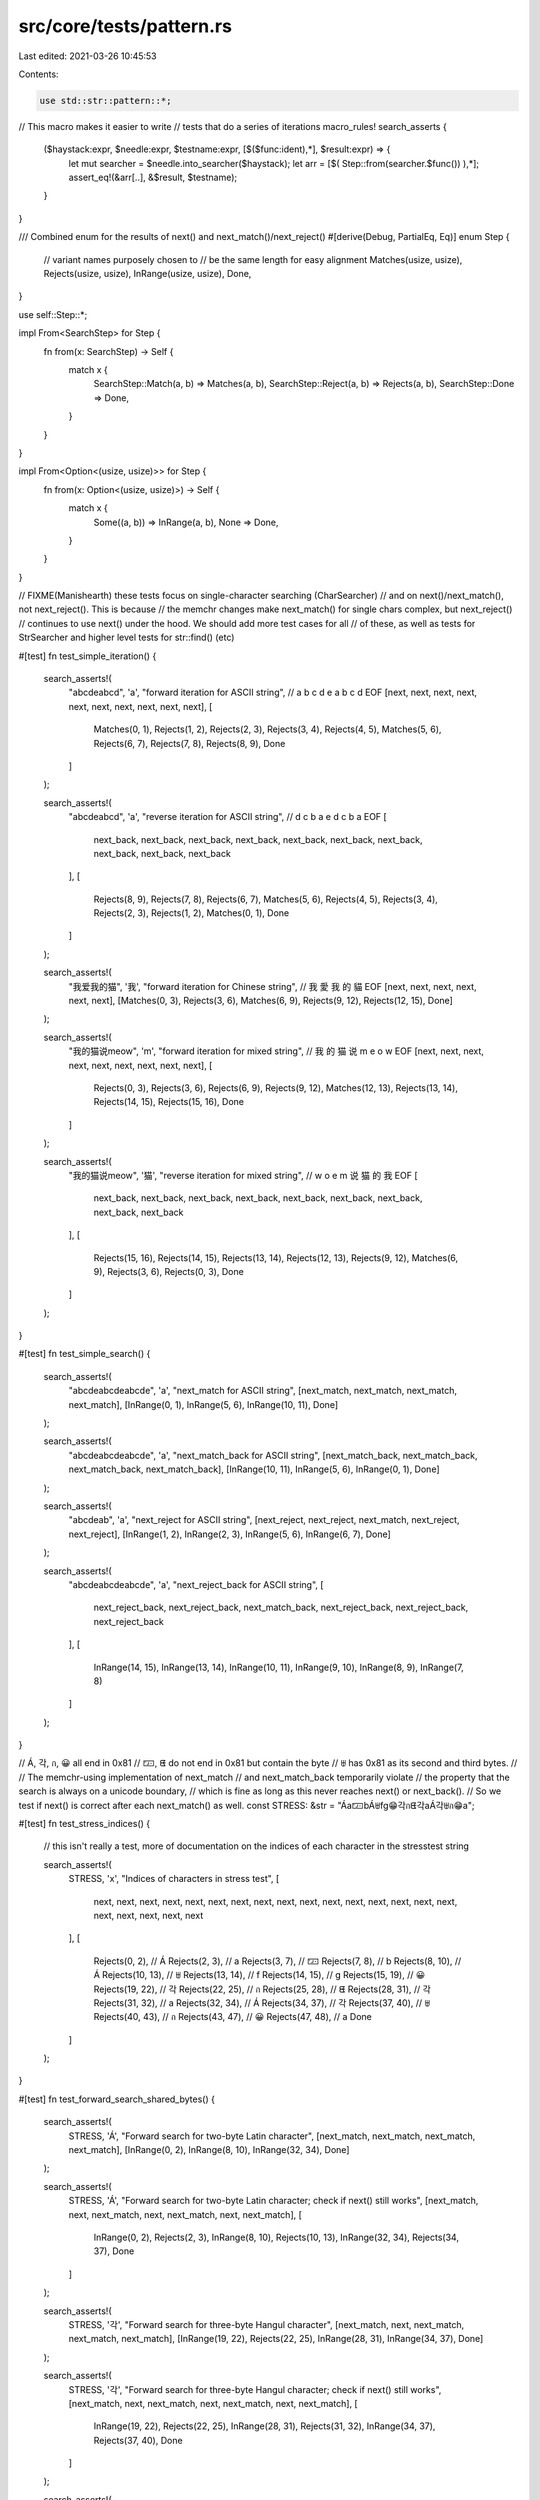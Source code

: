 src/core/tests/pattern.rs
=========================

Last edited: 2021-03-26 10:45:53

Contents:

.. code-block:: rs

    use std::str::pattern::*;

// This macro makes it easier to write
// tests that do a series of iterations
macro_rules! search_asserts {
    ($haystack:expr, $needle:expr, $testname:expr, [$($func:ident),*], $result:expr) => {
        let mut searcher = $needle.into_searcher($haystack);
        let arr = [$( Step::from(searcher.$func()) ),*];
        assert_eq!(&arr[..], &$result, $testname);
    }
}

/// Combined enum for the results of next() and next_match()/next_reject()
#[derive(Debug, PartialEq, Eq)]
enum Step {
    // variant names purposely chosen to
    // be the same length for easy alignment
    Matches(usize, usize),
    Rejects(usize, usize),
    InRange(usize, usize),
    Done,
}

use self::Step::*;

impl From<SearchStep> for Step {
    fn from(x: SearchStep) -> Self {
        match x {
            SearchStep::Match(a, b) => Matches(a, b),
            SearchStep::Reject(a, b) => Rejects(a, b),
            SearchStep::Done => Done,
        }
    }
}

impl From<Option<(usize, usize)>> for Step {
    fn from(x: Option<(usize, usize)>) -> Self {
        match x {
            Some((a, b)) => InRange(a, b),
            None => Done,
        }
    }
}

// FIXME(Manishearth) these tests focus on single-character searching  (CharSearcher)
// and on next()/next_match(), not next_reject(). This is because
// the memchr changes make next_match() for single chars complex, but next_reject()
// continues to use next() under the hood. We should add more test cases for all
// of these, as well as tests for StrSearcher and higher level tests for str::find() (etc)

#[test]
fn test_simple_iteration() {
    search_asserts!(
        "abcdeabcd",
        'a',
        "forward iteration for ASCII string",
        // a            b              c              d              e              a              b              c              d              EOF
        [next, next, next, next, next, next, next, next, next, next],
        [
            Matches(0, 1),
            Rejects(1, 2),
            Rejects(2, 3),
            Rejects(3, 4),
            Rejects(4, 5),
            Matches(5, 6),
            Rejects(6, 7),
            Rejects(7, 8),
            Rejects(8, 9),
            Done
        ]
    );

    search_asserts!(
        "abcdeabcd",
        'a',
        "reverse iteration for ASCII string",
        // d            c              b              a            e                d              c              b              a             EOF
        [
            next_back, next_back, next_back, next_back, next_back, next_back, next_back, next_back,
            next_back, next_back
        ],
        [
            Rejects(8, 9),
            Rejects(7, 8),
            Rejects(6, 7),
            Matches(5, 6),
            Rejects(4, 5),
            Rejects(3, 4),
            Rejects(2, 3),
            Rejects(1, 2),
            Matches(0, 1),
            Done
        ]
    );

    search_asserts!(
        "我爱我的猫",
        '我',
        "forward iteration for Chinese string",
        // 我           愛             我             的              貓               EOF
        [next, next, next, next, next, next],
        [Matches(0, 3), Rejects(3, 6), Matches(6, 9), Rejects(9, 12), Rejects(12, 15), Done]
    );

    search_asserts!(
        "我的猫说meow",
        'm',
        "forward iteration for mixed string",
        // 我           的             猫             说              m                e                o                w                EOF
        [next, next, next, next, next, next, next, next, next],
        [
            Rejects(0, 3),
            Rejects(3, 6),
            Rejects(6, 9),
            Rejects(9, 12),
            Matches(12, 13),
            Rejects(13, 14),
            Rejects(14, 15),
            Rejects(15, 16),
            Done
        ]
    );

    search_asserts!(
        "我的猫说meow",
        '猫',
        "reverse iteration for mixed string",
        // w             o                 e                m                说              猫             的             我             EOF
        [
            next_back, next_back, next_back, next_back, next_back, next_back, next_back, next_back,
            next_back
        ],
        [
            Rejects(15, 16),
            Rejects(14, 15),
            Rejects(13, 14),
            Rejects(12, 13),
            Rejects(9, 12),
            Matches(6, 9),
            Rejects(3, 6),
            Rejects(0, 3),
            Done
        ]
    );
}

#[test]
fn test_simple_search() {
    search_asserts!(
        "abcdeabcdeabcde",
        'a',
        "next_match for ASCII string",
        [next_match, next_match, next_match, next_match],
        [InRange(0, 1), InRange(5, 6), InRange(10, 11), Done]
    );

    search_asserts!(
        "abcdeabcdeabcde",
        'a',
        "next_match_back for ASCII string",
        [next_match_back, next_match_back, next_match_back, next_match_back],
        [InRange(10, 11), InRange(5, 6), InRange(0, 1), Done]
    );

    search_asserts!(
        "abcdeab",
        'a',
        "next_reject for ASCII string",
        [next_reject, next_reject, next_match, next_reject, next_reject],
        [InRange(1, 2), InRange(2, 3), InRange(5, 6), InRange(6, 7), Done]
    );

    search_asserts!(
        "abcdeabcdeabcde",
        'a',
        "next_reject_back for ASCII string",
        [
            next_reject_back,
            next_reject_back,
            next_match_back,
            next_reject_back,
            next_reject_back,
            next_reject_back
        ],
        [
            InRange(14, 15),
            InRange(13, 14),
            InRange(10, 11),
            InRange(9, 10),
            InRange(8, 9),
            InRange(7, 8)
        ]
    );
}

// Á, 각, ก, 😀 all end in 0x81
// 🁀, ᘀ do not end in 0x81 but contain the byte
// ꁁ has 0x81 as its second and third bytes.
//
// The memchr-using implementation of next_match
// and next_match_back temporarily violate
// the property that the search is always on a unicode boundary,
// which is fine as long as this never reaches next() or next_back().
// So we test if next() is correct after each next_match() as well.
const STRESS: &str = "Áa🁀bÁꁁfg😁각กᘀ각aÁ각ꁁก😁a";

#[test]
fn test_stress_indices() {
    // this isn't really a test, more of documentation on the indices of each character in the stresstest string

    search_asserts!(
        STRESS,
        'x',
        "Indices of characters in stress test",
        [
            next, next, next, next, next, next, next, next, next, next, next, next, next, next,
            next, next, next, next, next, next, next
        ],
        [
            Rejects(0, 2),   // Á
            Rejects(2, 3),   // a
            Rejects(3, 7),   // 🁀
            Rejects(7, 8),   // b
            Rejects(8, 10),  // Á
            Rejects(10, 13), // ꁁ
            Rejects(13, 14), // f
            Rejects(14, 15), // g
            Rejects(15, 19), // 😀
            Rejects(19, 22), // 각
            Rejects(22, 25), // ก
            Rejects(25, 28), // ᘀ
            Rejects(28, 31), // 각
            Rejects(31, 32), // a
            Rejects(32, 34), // Á
            Rejects(34, 37), // 각
            Rejects(37, 40), // ꁁ
            Rejects(40, 43), // ก
            Rejects(43, 47), // 😀
            Rejects(47, 48), // a
            Done
        ]
    );
}

#[test]
fn test_forward_search_shared_bytes() {
    search_asserts!(
        STRESS,
        'Á',
        "Forward search for two-byte Latin character",
        [next_match, next_match, next_match, next_match],
        [InRange(0, 2), InRange(8, 10), InRange(32, 34), Done]
    );

    search_asserts!(
        STRESS,
        'Á',
        "Forward search for two-byte Latin character; check if next() still works",
        [next_match, next, next_match, next, next_match, next, next_match],
        [
            InRange(0, 2),
            Rejects(2, 3),
            InRange(8, 10),
            Rejects(10, 13),
            InRange(32, 34),
            Rejects(34, 37),
            Done
        ]
    );

    search_asserts!(
        STRESS,
        '각',
        "Forward search for three-byte Hangul character",
        [next_match, next, next_match, next_match, next_match],
        [InRange(19, 22), Rejects(22, 25), InRange(28, 31), InRange(34, 37), Done]
    );

    search_asserts!(
        STRESS,
        '각',
        "Forward search for three-byte Hangul character; check if next() still works",
        [next_match, next, next_match, next, next_match, next, next_match],
        [
            InRange(19, 22),
            Rejects(22, 25),
            InRange(28, 31),
            Rejects(31, 32),
            InRange(34, 37),
            Rejects(37, 40),
            Done
        ]
    );

    search_asserts!(
        STRESS,
        'ก',
        "Forward search for three-byte Thai character",
        [next_match, next, next_match, next, next_match],
        [InRange(22, 25), Rejects(25, 28), InRange(40, 43), Rejects(43, 47), Done]
    );

    search_asserts!(
        STRESS,
        'ก',
        "Forward search for three-byte Thai character; check if next() still works",
        [next_match, next, next_match, next, next_match],
        [InRange(22, 25), Rejects(25, 28), InRange(40, 43), Rejects(43, 47), Done]
    );

    search_asserts!(
        STRESS,
        '😁',
        "Forward search for four-byte emoji",
        [next_match, next, next_match, next, next_match],
        [InRange(15, 19), Rejects(19, 22), InRange(43, 47), Rejects(47, 48), Done]
    );

    search_asserts!(
        STRESS,
        '😁',
        "Forward search for four-byte emoji; check if next() still works",
        [next_match, next, next_match, next, next_match],
        [InRange(15, 19), Rejects(19, 22), InRange(43, 47), Rejects(47, 48), Done]
    );

    search_asserts!(
        STRESS,
        'ꁁ',
        "Forward search for three-byte Yi character with repeated bytes",
        [next_match, next, next_match, next, next_match],
        [InRange(10, 13), Rejects(13, 14), InRange(37, 40), Rejects(40, 43), Done]
    );

    search_asserts!(
        STRESS,
        'ꁁ',
        "Forward search for three-byte Yi character with repeated bytes; check if next() still works",
        [next_match, next, next_match, next, next_match],
        [InRange(10, 13), Rejects(13, 14), InRange(37, 40), Rejects(40, 43), Done]
    );
}

#[test]
fn test_reverse_search_shared_bytes() {
    search_asserts!(
        STRESS,
        'Á',
        "Reverse search for two-byte Latin character",
        [next_match_back, next_match_back, next_match_back, next_match_back],
        [InRange(32, 34), InRange(8, 10), InRange(0, 2), Done]
    );

    search_asserts!(
        STRESS,
        'Á',
        "Reverse search for two-byte Latin character; check if next_back() still works",
        [next_match_back, next_back, next_match_back, next_back, next_match_back, next_back],
        [InRange(32, 34), Rejects(31, 32), InRange(8, 10), Rejects(7, 8), InRange(0, 2), Done]
    );

    search_asserts!(
        STRESS,
        '각',
        "Reverse search for three-byte Hangul character",
        [next_match_back, next_back, next_match_back, next_match_back, next_match_back],
        [InRange(34, 37), Rejects(32, 34), InRange(28, 31), InRange(19, 22), Done]
    );

    search_asserts!(
        STRESS,
        '각',
        "Reverse search for three-byte Hangul character; check if next_back() still works",
        [
            next_match_back,
            next_back,
            next_match_back,
            next_back,
            next_match_back,
            next_back,
            next_match_back
        ],
        [
            InRange(34, 37),
            Rejects(32, 34),
            InRange(28, 31),
            Rejects(25, 28),
            InRange(19, 22),
            Rejects(15, 19),
            Done
        ]
    );

    search_asserts!(
        STRESS,
        'ก',
        "Reverse search for three-byte Thai character",
        [next_match_back, next_back, next_match_back, next_back, next_match_back],
        [InRange(40, 43), Rejects(37, 40), InRange(22, 25), Rejects(19, 22), Done]
    );

    search_asserts!(
        STRESS,
        'ก',
        "Reverse search for three-byte Thai character; check if next_back() still works",
        [next_match_back, next_back, next_match_back, next_back, next_match_back],
        [InRange(40, 43), Rejects(37, 40), InRange(22, 25), Rejects(19, 22), Done]
    );

    search_asserts!(
        STRESS,
        '😁',
        "Reverse search for four-byte emoji",
        [next_match_back, next_back, next_match_back, next_back, next_match_back],
        [InRange(43, 47), Rejects(40, 43), InRange(15, 19), Rejects(14, 15), Done]
    );

    search_asserts!(
        STRESS,
        '😁',
        "Reverse search for four-byte emoji; check if next_back() still works",
        [next_match_back, next_back, next_match_back, next_back, next_match_back],
        [InRange(43, 47), Rejects(40, 43), InRange(15, 19), Rejects(14, 15), Done]
    );

    search_asserts!(
        STRESS,
        'ꁁ',
        "Reverse search for three-byte Yi character with repeated bytes",
        [next_match_back, next_back, next_match_back, next_back, next_match_back],
        [InRange(37, 40), Rejects(34, 37), InRange(10, 13), Rejects(8, 10), Done]
    );

    search_asserts!(
        STRESS,
        'ꁁ',
        "Reverse search for three-byte Yi character with repeated bytes; check if next_back() still works",
        [next_match_back, next_back, next_match_back, next_back, next_match_back],
        [InRange(37, 40), Rejects(34, 37), InRange(10, 13), Rejects(8, 10), Done]
    );
}

#[test]
fn double_ended_regression_test() {
    // https://github.com/rust-lang/rust/issues/47175
    // Ensures that double ended searching comes to a convergence
    search_asserts!(
        "abcdeabcdeabcde",
        'a',
        "alternating double ended search",
        [next_match, next_match_back, next_match, next_match_back],
        [InRange(0, 1), InRange(10, 11), InRange(5, 6), Done]
    );
    search_asserts!(
        "abcdeabcdeabcde",
        'a',
        "triple double ended search for a",
        [next_match, next_match_back, next_match_back, next_match_back],
        [InRange(0, 1), InRange(10, 11), InRange(5, 6), Done]
    );
    search_asserts!(
        "abcdeabcdeabcde",
        'd',
        "triple double ended search for d",
        [next_match, next_match_back, next_match_back, next_match_back],
        [InRange(3, 4), InRange(13, 14), InRange(8, 9), Done]
    );
    search_asserts!(
        STRESS,
        'Á',
        "Double ended search for two-byte Latin character",
        [next_match, next_match_back, next_match, next_match_back],
        [InRange(0, 2), InRange(32, 34), InRange(8, 10), Done]
    );
    search_asserts!(
        STRESS,
        '각',
        "Reverse double ended search for three-byte Hangul character",
        [next_match_back, next_back, next_match, next, next_match_back, next_match],
        [InRange(34, 37), Rejects(32, 34), InRange(19, 22), Rejects(22, 25), InRange(28, 31), Done]
    );
    search_asserts!(
        STRESS,
        'ก',
        "Double ended search for three-byte Thai character",
        [next_match, next_back, next, next_match_back, next_match],
        [InRange(22, 25), Rejects(47, 48), Rejects(25, 28), InRange(40, 43), Done]
    );
    search_asserts!(
        STRESS,
        '😁',
        "Double ended search for four-byte emoji",
        [next_match_back, next, next_match, next_back, next_match],
        [InRange(43, 47), Rejects(0, 2), InRange(15, 19), Rejects(40, 43), Done]
    );
    search_asserts!(
        STRESS,
        'ꁁ',
        "Double ended search for three-byte Yi character with repeated bytes",
        [next_match, next, next_match_back, next_back, next_match],
        [InRange(10, 13), Rejects(13, 14), InRange(37, 40), Rejects(34, 37), Done]
    );
}


